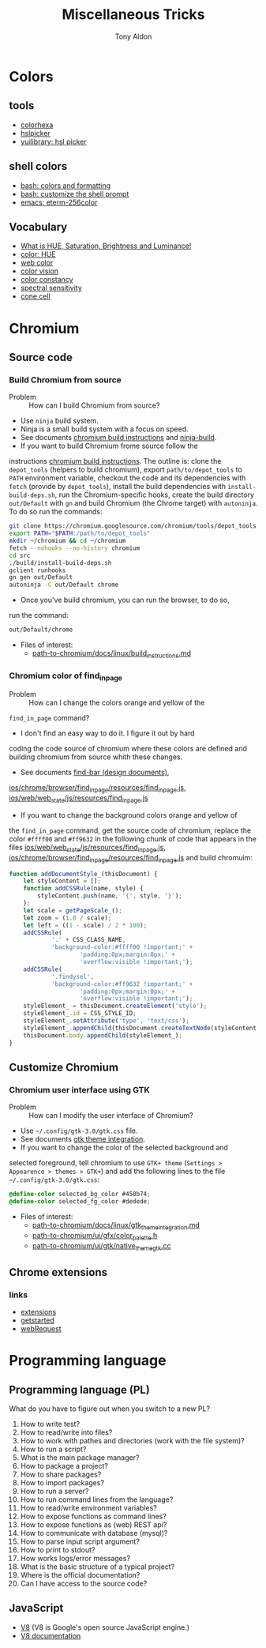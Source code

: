 #+title: Miscellaneous Tricks
#+author: Tony Aldon

* Colors
** tools
   - [[https://www.colorhexa.com/f92672][colorhexa]]
   - [[http://hslpicker.com/#fff,0][hslpicker]]
   - [[https://yuilibrary.com/yui/docs/color/hsl-picker.html][yuilibrary: hsl picker]]
** shell colors
   - [[https://misc.flogisoft.com/bash/tip_colors_and_formatting][bash: colors and formatting]]
   - [[https://misc.flogisoft.com/bash/tip_customize_the_shell_prompt][bash: customize the shell prompt]]
   - [[https://github.com/dieggsy/eterm-256color][emacs: eterm-256color]]
** Vocabulary
   - [[https://www.youtube.com/watch?v=0IIb0tnLIcU][What is HUE, Saturation, Brightness and Luminance!]]
   - [[https://en.wikipedia.org/wiki/Hue][color: HUE]]
   - [[https://en.wikipedia.org/wiki/Web_colors][web color]]
   - [[https://en.wikipedia.org/wiki/Color_vision][color vision]]
   - [[https://en.wikipedia.org/wiki/Color_constancy][color constancy]]
   - [[https://en.wikipedia.org/wiki/Spectral_sensitivity][spectral sensitivity]]
   - [[https://en.wikipedia.org/wiki/Cone_cell][cone cell]]
* Chromium
** Source code
*** Build Chromium from source
		- Problem :: How can I build Chromium from source?
		- Use ~ninja~ build system.
		- Ninja is a small build system with a focus on speed.
		- See documents [[https://chromium.googlesource.com/chromium/src/+/master/docs/linux/build_instructions.md][chromium build instructions]] and [[https://ninja-build.org/][ninja-build]].
		- If you want to build Chromium frome source follow the
      instructions [[https://chromium.googlesource.com/chromium/src/+/master/docs/linux/build_instructions.md][chromium build instructions]]. The outline is:
      clone the ~depot_tools~ (helpers to build chromium), export
      ~path/to/depot_tools~ to ~PATH~ environment variable, checkout
      the code and its dependencies with ~fetch~ (provide by
      ~depot_tools~), install the build dependencies with
      ~install-build-deps.sh~, run the Chromium-specific hooks, create
      the build directory ~out/Default~ with ~gn~ and build Chromium
      (the Chrome target) with ~autoninja~. To do so run the commands:
			#+BEGIN_SRC bash
			git clone https://chromium.googlesource.com/chromium/tools/depot_tools.git
			export PATH="$PATH:/path/to/depot_tools"
			mkdir ~/chromium && cd ~/chromium
			fetch --nohooks --no-history chromium
			cd src
			./build/install-build-deps.sh
			gclient runhooks
			gn gen out/Default
			autoninja -C out/Default chrome
      #+END_SRC
		- Once you've build chromium, you can run the browser, to do so,
      run the command:
			#+BEGIN_SRC bash
			out/Default/chrome
      #+END_SRC
		- Files of interest:
			- [[../chromium/build_instructions.md][path-to-chromium/docs/linux/build_instructions.md]]

*** Chromium color of find_in_page
		- Problem :: How can I change the colors orange and yellow of the
      ~find_in_page~ command?
		- I don't find an easy way to do it. I figure it out by hard
      coding the code source of chromium where these colors are
      defined and building chromium from source whith these changes.
		- See documents [[https://www.chromium.org/developers/design-documents/find-bar][find-bar (design documents)]],
      [[https://chromium.googlesource.com/chromium/src/+/1e6a4d7b28fd05a89633df971483970b6b8d8e2c/ios/chrome/browser/find_in_page/resources/find_in_page.js][ios/chrome/browser/find_in_page/resources/find_in_page.js]],
      [[https://chromium.googlesource.com/chromium/src/+/1e6a4d7b28fd05a89633df971483970b6b8d8e2c/ios/web/web_state/js/resources/find_in_page.js][ios/web/web_state/js/resources/find_in_page.js]] 
		- If you want to change the background colors orange and yellow of
      the ~find_in_page~ command, get the source code of chromium,
      replace the color ~#ffff00~ and ~#ff9632~ in the following chunk
      of code that appears in the files
      [[../chromium/ios--web--web_state--js--resources--find_in_page.js][ios/web/web_state/js/resources/find_in_page.js]],
      [[../chromium/ios--chrome--browser--find_in_page--resources--find_in_page.js][ios/chrome/browser/find_in_page/resources/find_in_page.js]] and
      build chromuim:
			#+BEGIN_SRC javascript
			function addDocumentStyle_(thisDocument) {
				let styleContent = [];
				function addCSSRule(name, style) {
					styleContent.push(name, '{', style, '}');
				};
				let scale = getPageScale_();
				let zoom = (1.0 / scale);
				let left = ((1 - scale) / 2 * 100);
				addCSSRule(
						'.' + CSS_CLASS_NAME,
						'background-color:#ffff00 !important;' +
								'padding:0px;margin:0px;' +
								'overflow:visible !important;');
				addCSSRule(
						'.findysel',
						'background-color:#ff9632 !important;' +
								'padding:0px;margin:0px;' +
								'overflow:visible !important;');
				styleElement_ = thisDocument.createElement('style');
				styleElement_.id = CSS_STYLE_ID;
				styleElement_.setAttribute('type', 'text/css');
				styleElement_.appendChild(thisDocument.createTextNode(styleContent.join('')));
				thisDocument.body.appendChild(styleElement_);
			}
      #+END_SRC
** Customize Chromium
*** Chromium user interface using GTK
		- Problem :: How can I modify the user interface of Chromium?
		- Use ~~/.config/gtk-3.0/gtk.css~ file.
		- See documents [[https://chromium.googlesource.com/chromium/src.git/+/master/docs/linux/gtk_theme_integration.md][gtk theme integration]].
		- If you want to change the color of the selected background and
      selected foreground, tell chromium to use ~GTK+ theme~
      (~Settings > Appearence > themes > GTK+~) and add
      the following lines to the file ~~/.config/gtk-3.0/gtk.css~:
			#+BEGIN_SRC css
			@define-color selected_bg_color #458b74;
			@define-color selected_fg_color #dedede;
      #+END_SRC
		- Files of interest:
			- [[../chromium/gtk_theme_integration.md][path-to-chromium/docs/linux/gtk_theme_integration.md]]
			- [[../chromium/color_palette.h][path-to-chromium/ui/gfx/color_palette.h]]
			- [[../chromium/native_theme_gtk.cc][path-to-chromium/ui/gtk/native_theme_gtk.cc]]
** Chrome extensions
*** links
    - [[https://developer.chrome.com/extensions/][extensions]]
    - [[https://developer.chrome.com/extensions/getstarted][getstarted]]
    - [[https://developer.chrome.com/extensions/webRequest][webRequest]]
* Programming language
** Programming language (PL)
	 What do you have to figure out when you switch to a new PL?
	 1) How to write test?
	 2) How to read/write into files?
	 3) How to work with pathes and directories (work with the file system)?
	 4) How to run a script?
	 5) What is the main package manager?
	 6) How to package a project?
	 7) How to share packages?
	 8) How to import packages?
	 9) How to run a server?
	 10) How to run command lines from the language?
	 11) How to read/write environment variables?
	 12) How to expose functions as command lines?
	 13) How to expose functions as (web) REST api?
	 14) How to communicate with database (mysql)?
	 15) How to parse input script argument?
	 16) How to print to stdout?
	 17) How works logs/error messages?
	 18) What is the basic structure of a typical project?
	 19) Where is the official documentation?
	 20) Can I have access to the source code?
** JavaScript
	 - [[https://github.com/v8/v8][V8]] (V8 is Google's open source JavaScript engine.)
	 - [[https://v8.dev/docs][V8 documentation]]
